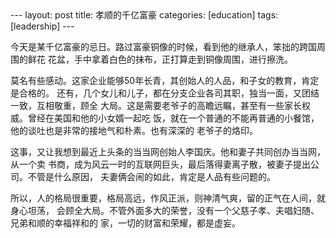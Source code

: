 #+BEGIN_EXPORT html
---
layout: post
title: 孝顺的千亿富豪
categories: [education]
tags: [leadership]
---
#+END_EXPORT

今天是某千亿富豪的忌日。路过富豪铜像的时候，看到他的继承人，笨拙的跨国周围的鲜花
花盆，手中拿着白色的抹布，正打算走到铜像周围，进行擦洗。

莫名有些感动。这家企业能够50年长青，其创始人的人品，和子女的教育，肯定是合格的。
还有，几个女儿和儿子，都在分支企业各司其职，独当一面，又团结一致，互相敬重，顾全
大局。这是需要老爷子的高瞻远瞩，甚至有一些家长权威。曾经在美国和他的小女婿一起吃
饭，就在一个普通的不能再普通的小餐馆，他的谈吐也是非常的接地气和朴素。也有深深的
老爷子的烙印。

这事，又让我想到最近上头条的当当网创始人李国庆。他和妻子共同创办当当网，从一个卖
书商，成为风云一时的互联网巨头，最后落得妻离子散，被妻子提出公司。不管是什么原因，
夫妻俩会闹的如此，肯定是人品有些问题的。

所以，人的格局很重要，格局高远，作风正派，则神清气爽，留的正气在人间，就身心坦荡，
会顾全大局。不管外面多大的荣誉，没有一个父慈子孝、夫唱妇随、兄弟和顺的幸福祥和的
家，一切的财富和荣耀，都是虚妄。
